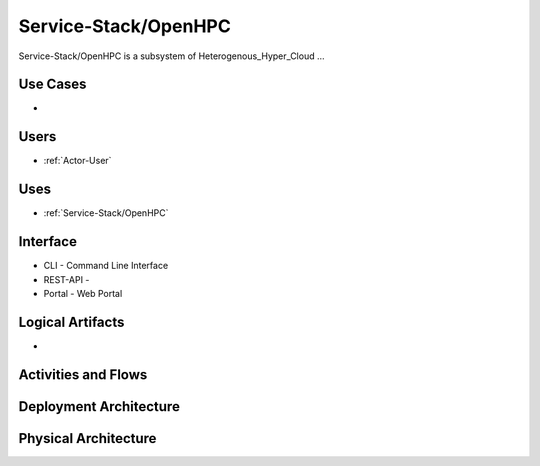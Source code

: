.. _SubSystem-Service-Stack/OpenHPC:

Service-Stack/OpenHPC
============

Service-Stack/OpenHPC is a subsystem of Heterogenous_Hyper_Cloud ...

Use Cases
---------

*

.. image:: UseCases.png

Users
-----

* :ref:`Actor-User`

.. image:: UserInteraction.png

Uses
----

* :ref:`Service-Stack/OpenHPC`

Interface
---------

* CLI - Command Line Interface
* REST-API -
* Portal - Web Portal

Logical Artifacts
-----------------

*

.. image:: Logical.png

Activities and Flows
--------------------

.. image::  Process.png

Deployment Architecture
-----------------------

.. image:: Deployment.png

Physical Architecture
---------------------

.. image:: Physical.png


